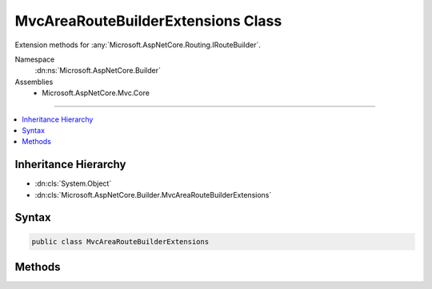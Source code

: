 

MvcAreaRouteBuilderExtensions Class
===================================






Extension methods for :any:`Microsoft.AspNetCore.Routing.IRouteBuilder`\.


Namespace
    :dn:ns:`Microsoft.AspNetCore.Builder`
Assemblies
    * Microsoft.AspNetCore.Mvc.Core

----

.. contents::
   :local:



Inheritance Hierarchy
---------------------


* :dn:cls:`System.Object`
* :dn:cls:`Microsoft.AspNetCore.Builder.MvcAreaRouteBuilderExtensions`








Syntax
------

.. code-block:: csharp

    public class MvcAreaRouteBuilderExtensions








.. dn:class:: Microsoft.AspNetCore.Builder.MvcAreaRouteBuilderExtensions
    :hidden:

.. dn:class:: Microsoft.AspNetCore.Builder.MvcAreaRouteBuilderExtensions

Methods
-------

.. dn:class:: Microsoft.AspNetCore.Builder.MvcAreaRouteBuilderExtensions
    :noindex:
    :hidden:

    
    .. dn:method:: Microsoft.AspNetCore.Builder.MvcAreaRouteBuilderExtensions.MapAreaRoute(Microsoft.AspNetCore.Routing.IRouteBuilder, System.String, System.String, System.String)
    
        
    
        
        Adds a route to the :any:`Microsoft.AspNetCore.Routing.IRouteBuilder` with the given MVC area with the specified
        <em>name</em>, <em>areaName</em> and <em>template</em>.
    
        
    
        
        :param routeBuilder: The :any:`Microsoft.AspNetCore.Routing.IRouteBuilder` to add the route to.
        
        :type routeBuilder: Microsoft.AspNetCore.Routing.IRouteBuilder
    
        
        :param name: The name of the route.
        
        :type name: System.String
    
        
        :param areaName: The MVC area name.
        
        :type areaName: System.String
    
        
        :param template: The URL pattern of the route.
        
        :type template: System.String
        :rtype: Microsoft.AspNetCore.Routing.IRouteBuilder
        :return: A reference to this instance after the operation has completed.
    
        
        .. code-block:: csharp
    
            public static IRouteBuilder MapAreaRoute(this IRouteBuilder routeBuilder, string name, string areaName, string template)
    
    .. dn:method:: Microsoft.AspNetCore.Builder.MvcAreaRouteBuilderExtensions.MapAreaRoute(Microsoft.AspNetCore.Routing.IRouteBuilder, System.String, System.String, System.String, System.Object)
    
        
    
        
        Adds a route to the :any:`Microsoft.AspNetCore.Routing.IRouteBuilder` with the given MVC area with the specified
        <em>name</em>, <em>areaName</em>, <em>template</em>, and
        <em>defaults</em>.
    
        
    
        
        :param routeBuilder: The :any:`Microsoft.AspNetCore.Routing.IRouteBuilder` to add the route to.
        
        :type routeBuilder: Microsoft.AspNetCore.Routing.IRouteBuilder
    
        
        :param name: The name of the route.
        
        :type name: System.String
    
        
        :param areaName: The MVC area name.
        
        :type areaName: System.String
    
        
        :param template: The URL pattern of the route.
        
        :type template: System.String
    
        
        :param defaults: 
            An object that contains default values for route parameters. The object's properties represent the
            names and values of the default values.
        
        :type defaults: System.Object
        :rtype: Microsoft.AspNetCore.Routing.IRouteBuilder
        :return: A reference to this instance after the operation has completed.
    
        
        .. code-block:: csharp
    
            public static IRouteBuilder MapAreaRoute(this IRouteBuilder routeBuilder, string name, string areaName, string template, object defaults)
    
    .. dn:method:: Microsoft.AspNetCore.Builder.MvcAreaRouteBuilderExtensions.MapAreaRoute(Microsoft.AspNetCore.Routing.IRouteBuilder, System.String, System.String, System.String, System.Object, System.Object)
    
        
    
        
        Adds a route to the :any:`Microsoft.AspNetCore.Routing.IRouteBuilder` with the given MVC area with the specified
        <em>name</em>, <em>areaName</em>, <em>template</em>, 
        <em>defaults</em>, and <em>constraints</em>.
    
        
    
        
        :param routeBuilder: The :any:`Microsoft.AspNetCore.Routing.IRouteBuilder` to add the route to.
        
        :type routeBuilder: Microsoft.AspNetCore.Routing.IRouteBuilder
    
        
        :param name: The name of the route.
        
        :type name: System.String
    
        
        :param areaName: The MVC area name.
        
        :type areaName: System.String
    
        
        :param template: The URL pattern of the route.
        
        :type template: System.String
    
        
        :param defaults: 
            An object that contains default values for route parameters. The object's properties represent the
            names and values of the default values.
        
        :type defaults: System.Object
    
        
        :param constraints: 
            An object that contains constraints for the route. The object's properties represent the names and
            values of the constraints.
        
        :type constraints: System.Object
        :rtype: Microsoft.AspNetCore.Routing.IRouteBuilder
        :return: A reference to this instance after the operation has completed.
    
        
        .. code-block:: csharp
    
            public static IRouteBuilder MapAreaRoute(this IRouteBuilder routeBuilder, string name, string areaName, string template, object defaults, object constraints)
    
    .. dn:method:: Microsoft.AspNetCore.Builder.MvcAreaRouteBuilderExtensions.MapAreaRoute(Microsoft.AspNetCore.Routing.IRouteBuilder, System.String, System.String, System.String, System.Object, System.Object, System.Object)
    
        
    
        
        Adds a route to the :any:`Microsoft.AspNetCore.Routing.IRouteBuilder` with the given MVC area with the specified
        <em>name</em>, <em>areaName</em>, <em>template</em>, 
        <em>defaults</em>, <em>constraints</em>, and <em>dataTokens</em>.
    
        
    
        
        :param routeBuilder: The :any:`Microsoft.AspNetCore.Routing.IRouteBuilder` to add the route to.
        
        :type routeBuilder: Microsoft.AspNetCore.Routing.IRouteBuilder
    
        
        :param name: The name of the route.
        
        :type name: System.String
    
        
        :param areaName: The MVC area name.
        
        :type areaName: System.String
    
        
        :param template: The URL pattern of the route.
        
        :type template: System.String
    
        
        :param defaults: 
            An object that contains default values for route parameters. The object's properties represent the
            names and values of the default values.
        
        :type defaults: System.Object
    
        
        :param constraints: 
            An object that contains constraints for the route. The object's properties represent the names and
            values of the constraints.
        
        :type constraints: System.Object
    
        
        :param dataTokens: 
            An object that contains data tokens for the route. The object's properties represent the names and
            values of the data tokens.
        
        :type dataTokens: System.Object
        :rtype: Microsoft.AspNetCore.Routing.IRouteBuilder
        :return: A reference to this instance after the operation has completed.
    
        
        .. code-block:: csharp
    
            public static IRouteBuilder MapAreaRoute(this IRouteBuilder routeBuilder, string name, string areaName, string template, object defaults, object constraints, object dataTokens)
    

